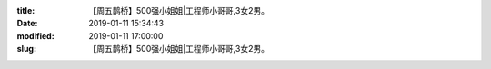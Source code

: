 
:title: 【周五鹊桥】500强小姐姐|工程师小哥哥,3女2男。
:date: 2019-01-11 15:34:43
:modified: 2019-01-11 17:00:00
:slug: 【周五鹊桥】500强小姐姐|工程师小哥哥,3女2男。


.. raw:: html
    :file: html/【周五鹊桥】500强小姐姐|工程师小哥哥,3女2男。.html
